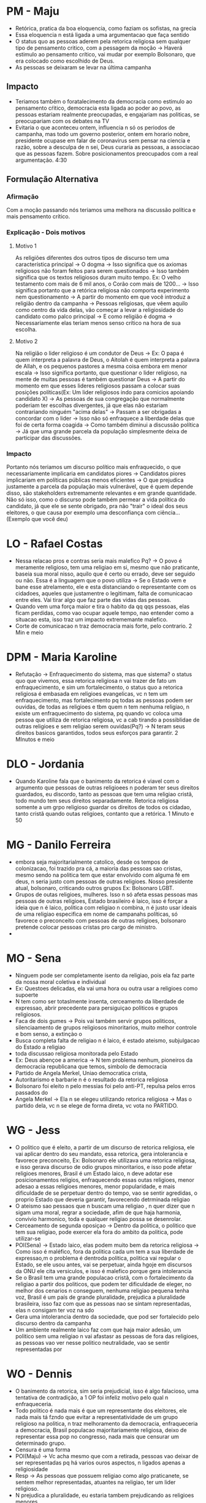 * PM - Maju
- Retórica, pratica da boa eloquencia, como faziam os sofistas, na grecia
- Essa eloquencia n está ligada a uma argumentacao que faça sentido
- O status quo as pessoas aderem pela retorica religiosa sem qualquer tipo de
  pensamento critico, com a pessagem da moção -> Haverá estimulo ao pensamento
  crítico, vai mudar por exemplo Bolsonaro, que era colocado como escolhido de
  Deus.
- As pessoas se deixaram se levar na última campanha
** Impacto
- Teriamos também o foratalecimento da democracia como estimulo ao pensamento
  cŕitico, democracia esta ligada ao poder ao povo, as pessoas estariam
  realmente preocupadas, e engajariam nas politicas, se preocupariam com os
  debates na TV
- Evitaria o que aconteceu ontem, influencia n só os periodos de campanha, mas
  todo um governo posterior, ontem em horario nobre, presidente ocupase em falar
  de coronavirus sem pensar na ciencia e razão, sobre a desculpa de n sei, Deus
  curaria as pessoas, a associacao que as pessoas fazem. Sobre posicionamentos
  preocupados com a real argumentação.
  4:30
** Formulação Alternativa
*** Afirmação
Com a moção passando nós teriamos uma melhora na discussão política e mais
pensamento crítico.
*** Explicação - Dois motivos
**** Motivo 1
As religiões diferentes dos outros tipos de discurso tem uma característica
principal -> O dogma -> Isso significa que os axiomas religiosos não foram
feitos para serem questionados -> Isso também significa que os textos religiosos
duram muito tempo. Ex: O velho testamento com mais de 6 mil anos, o Corão com
mais de 1200... -> Isso significa portanto que a retórica religiosa não comporta
experimento nem questionamento -> A partir do momento em que você introduz a
religião dentro da campanha -> Pessoas religiosas, que vêem aquilo como centro
da vida delas, vão começar a levar a religiosidade do candidato como palco
principal -> E como religião é dogma -> Necessariamente elas teriam menos senso
crítico na hora de sua escolha.
**** Motivo 2
Na religião o lider religioso é um condutor de Deus -> Ex: O papa é quem
interpreta a palavra de Deus, o Aitolah é quem interpreta a palavra de Allah, e
os pequenos pastores a mesma coisa embora em menor escala -> Isso significa
portanto, que questionar o lider religioso, na mente de muitas pessoas é também
questionar Deus -> A partir do momento em que esses lideres religiosos passam a
colocar suas posições políticas(Ex: Um lider religiosos indo para comicios
apoiando candidato X) -> As pessoas de sua congregação que normalmente poderiam
ter escolhas divergentes, já que elas não estariam contrariando ninguém "acima
delas" -> Passam a ser obrigadas a concordar com o lider -> Isso não só
enfraquece a liberdade delas que foi de certa forma coagida -> Como também
diminui a discussão política -> Já que uma grande parcela da população
simplesmente deixa de participar das discussões.
***  Impacto
Portanto nós teriamos um discurso político mais enfraquecido, o que
necessariamente implicaria em candidatos piores -> Candidatos piores implicariam
em políticas públicas menos eficientes -> O que prejudica justamente a parcela
da população mais vulnerável, que é quem depende disso, são stakeholders
extremamente relevantes e em grande quantidade.
Não só isso, como o discurso pode também permear a vida política do candidato,
já que ele se sente obrigado, pra não "trair" o ideal dos seus eleitores, o que
causa por exemplo uma desconfiança com ciência...(Exemplo que você deu)
* LO - Rafael Costas
- Nessa relacao pros e contras seria mais malefico Pq? -> O povo é meramente
  religioso, tem uma religiao em si, mesmo que não praticante, baseia sua moral
  nisso, aquilo que é certo ou errado, deve ser seguido ou não. Essa é a
  linguagem que o povo utiliza -> Se o Estado vem e bane esse atrelamento, ele e
  esta distanciando o representante com os cidadoes, aqueles que justamentre o
  legitimam, falta de comunicacao entre eles. Vai tirar algo que faz parte das
  vidas das pessoas.
- Quando vem uma força maior e tira o habito da qq qqs pessoas, elas ficam perdidas,
  como vao ocupar aquele tempo, nao entender como a situacao esta, isso traz um
  impacto extrememante malefico.
- Corte de comunicacao n traz democracia mais forte, pelo contrario.
  2 Min e meio
* DPM - Maria Karoline
- Refutação -> Enfraquecimento do sistema, mas que sistema? o status quo que
  vivemos, essa retorica religiosa n vai trazer de fato um enfraquecimento, e
  sim um fortalecimento, o status quo a retorica religiosa é embasada em
  religioes evangelicas, vc n tem um enfraquecimento, mas fortalecimento pq
  todas as pessoas podem ser ouvidas, de todas as religioes e tbm quem n tem
  nenhuma religiao, n existe um enfraquecimento do sistema, pq quando vc coloca
  uma pessoa que utiliza de retorica religiosa, vc a cab tirando a possiblidae de
  outras religioes e sem religiao serem ouvidas(Pq?) -> N teram seus direitos
  basicos garantidos, todos seus esforços para garantir.
  2 MInutos e meio
* DLO - Jordania
- Quando Karoline fala que o banimento da retorica é viavel com o argumento que
  pessoas de outras religioees n poderam ter seus direitos guardados, eu
  discordo, tanto as pessoas que tem uma religiao cristã, todo mundo tem seus
  direitos separadamente. Retorica religiosa somente a um grpo religioso guardar
  os direitos de todos os cidadao, tanto cristã quando outas religioes, contanto
  que a retórica.
  1 Minuto e 50
* MG - Danilo Ferreira
- embora seja majoritarialmente catolico, desde os tempos de colonizacao, foi
  trazido pra cá, a maioria das pessoas sao cristas, mesmo sendo na politica tem
  que estar envolvido com alguma fé em deus, n seria justo com pessoas de outras
  religioes. Nosso presidente atual, bolsonaro, criticando outros grupos Ex:
  Bolsonaro LGBT.
- Grupos de outas religioes, mulheres. Isso n só afeta essas pessoas mas pessoas
  de outras religioes, Estado brasileiro é laico, isso é forçar a ideia que n é
  laico, politica com religiao n combina, n é justo usar ideais de uma religiao
  especifica em nome de campanahs políticas, só favorece o preconceito com
  pessoas de outras religioes, bolsonaro pretende colocar pessoas cristas pro
  cargo de ministro.
-
* MO - Sena
- Ninguem pode ser completamente isento da religiao, pois ela faz parte da nossa
  moral coletiva e individual
- Ex: Questoes delicadas, ela vai uma hora ou outra usar a religioes como supoerte
- N tem como ser totaslmente insenta, cerceamento da liberdade de expressao,
  abrir precedente para persiguiçao politicos e grupos religiosos.
- Faca de dois gumes -> Pois vai também servir grupos politicos, silenciaamento
  de grupos religiosos minoritarios, muito melhor controle e bom senso, a
  extinçào o
- Busca completa falta de religiao n é laico, é estado ateismo, subjulgacao do
  Estado a religiao
- toda discussao religiosa monitorada pelo Estado
- Ex: Deus abençoe a america -> N tem problema nenhum, pioneiros da democracia
  republicana que temos, simbolo de democracia
- Partido de Angela Merkel, Uniao democratica crista,
- Autoritarismo e barbarie n é o resultado da retorica religiosa
- Bolsonaro foi eleito n pelo messias foi pelo anti-PT, repulsa pelos erros
  passados do
- Angela Merkel -> Ela n se elegeu utilizando retorica religiosa -> Mas o
  partido dela, vc n se elege de forma direta, vc vota no PARTIDO.
* WG - Jess
- O politico que é eleito, a partir de um discurso de retorica religiosa, ele
  vai aplicar dentro do seu mandato, essa retorica, gera intolerancia e favorece
  preconceito, Ex: Bolsonaro ele utilizava uma retorica religiosa, e isso gerava
  discurso de odio grupos minoritarios, e isso pode afetar religioes menores,
  Brasil é um Estado laico, n deve adotar ese posicionamentos religios,
  enfraquecendo essas outas religioes, menor adesao a essas religioes menores,
  menor popularidade, e mais dificuldade de se perpetuar dentro do tempo, vao se
  sentir agredidas, o proprio Estado que deveria garantir, favorecendo
  detrminada religiao
- O ateismo sao pessaos que n buscam uma religiao , n quer dizer que n sigam uma
  moral, regrar a sociedade, afim de que haja harmonia, convivio harmonico, toda
  e qualquer religiao possa se desenrolar.
- Cerceamento de segunda oposiçao -> Dentro da politica, o politico que tem sua
  religiao, pode exercer ela fora do ambito da politica, pode utilizar-se
- POI(Sena) -> Estado laico, elas podem muito bem da retorica religiosa -> Como
  isso é maléfico, fora da politica cada um tem a sua liberdade de expressao,m o
  problema é dentroda politica, politica vai regular o Estado, se ele usou
  antes, vai se perpetuar, ainda hgoje em discursos da ONU ele cita versiculos,
  e isso é malefico porque gera intolerancia
- Se o Brasil tem uma grande populacao cristã, com o fortalecimento da religiao
  a partir dos politicos, que podem ter dificuldade de eleger, no melhor dos
  cenarios n conseguem, nenhuma religiao pequena tenha voz, Brasil é um país de
  grande pluralidade, prejudica a pluralidade brasileira, isso faz com que as
  pessoas nao se sintam representadas, elas n consigam ter voz na sdo
- Gera uma intolerancia dentro da sociedade, que pod ser fortalecido pelo
  discurso dentro da campanha
- Um ambiente realmente laico faz com que haja maior adesão, um politico sem uma
  religiao n vai afastasr as pessoas de fora das religioes, as pessoas vao ver
  nesse politico neutralidade, vao se sentir representadas por
* WO - Dennis
 - O banimento da retorica, sim seria prejudicial, isso é algo falacioso, uma
   tentativa de contradição, a 1 OP foi infeliz motivo pelo qual n
   enfraqueceria.
 - Todo politico é nada mais é que um representante dos eleitores, ele nada mais
   tá fzndo que evitar a representatividade de um grupo religioso na politica, n
   traz melhoramento da democracia, enfraqueceria a democracia, Brasil populacao
   majoritariamente religiosa, deixo de representar essa pop no congresso, nada
   mais que censurar um determinado grupo.
 - Censura é uma forma
 - POI(Maju) -> Vc acha mesmo que com a retirada, pessoas vao deixar de ser
   representadas pq há varios ouros aspectos, n ligados apenas a religiosidade
 - Resp -> As pessoas que possuem religiao como algo praticanete, se sentem
   melhor representadas, atuantes na religiao, ter um lider religioso.
 - N prejudica a pluralidade, eu estaria tambem prejudicando as religioes
   menores,
 - Metaanalise -> Pq de ser prejudicial
